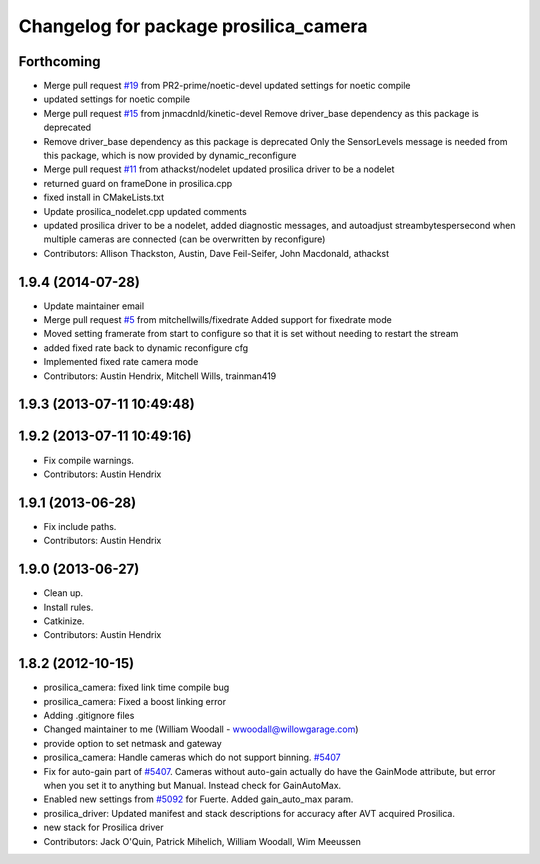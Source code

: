 ^^^^^^^^^^^^^^^^^^^^^^^^^^^^^^^^^^^^^^
Changelog for package prosilica_camera
^^^^^^^^^^^^^^^^^^^^^^^^^^^^^^^^^^^^^^

Forthcoming
-----------
* Merge pull request `#19 <https://github.com/ros-drivers/prosilica_driver/issues/19>`_ from PR2-prime/noetic-devel
  updated settings for noetic compile
* updated settings for noetic compile
* Merge pull request `#15 <https://github.com/ros-drivers/prosilica_driver/issues/15>`_ from jnmacdnld/kinetic-devel
  Remove driver_base dependency as this package is deprecated
* Remove driver_base dependency as this package is deprecated
  Only the SensorLevels message is needed from this package, which is now
  provided by dynamic_reconfigure
* Merge pull request `#11 <https://github.com/ros-drivers/prosilica_driver/issues/11>`_ from athackst/nodelet
  updated prosilica driver to be a nodelet
* returned guard on frameDone in prosilica.cpp
* fixed install in CMakeLists.txt
* Update prosilica_nodelet.cpp
  updated comments
* updated prosilica driver to be a nodelet, added diagnostic messages, and autoadjust streambytespersecond when multiple cameras are connected (can be overwritten by reconfigure)
* Contributors: Allison Thackston, Austin, Dave Feil-Seifer, John Macdonald, athackst

1.9.4 (2014-07-28)
------------------
* Update maintainer email
* Merge pull request `#5 <https://github.com/ros-drivers/prosilica_driver/issues/5>`_ from mitchellwills/fixedrate
  Added support for fixedrate mode
* Moved setting framerate from start to configure so that it is set without needing to restart the stream
* added fixed rate back to dynamic reconfigure cfg
* Implemented fixed rate camera mode
* Contributors: Austin Hendrix, Mitchell Wills, trainman419

1.9.3 (2013-07-11 10:49:48)
---------------------------

1.9.2 (2013-07-11 10:49:16)
---------------------------
* Fix compile warnings.
* Contributors: Austin Hendrix

1.9.1 (2013-06-28)
------------------
* Fix include paths.
* Contributors: Austin Hendrix

1.9.0 (2013-06-27)
------------------
* Clean up.
* Install rules.
* Catkinize.
* Contributors: Austin Hendrix

1.8.2 (2012-10-15)
------------------
* prosilica_camera: fixed link time compile bug
* prosilica_camera: Fixed a boost linking error
* Adding .gitignore files
* Changed maintainer to me (William Woodall - wwoodall@willowgarage.com)
* provide option to set netmask and gateway
* prosilica_camera: Handle cameras which do not support binning. `#5407 <https://github.com/ros-drivers/prosilica_driver/issues/5407>`_
* Fix for auto-gain part of `#5407 <https://github.com/ros-drivers/prosilica_driver/issues/5407>`_. Cameras without auto-gain actually do have the GainMode attribute, but error when you set it to anything but Manual. Instead check for GainAutoMax.
* Enabled new settings from `#5092 <https://github.com/ros-drivers/prosilica_driver/issues/5092>`_ for Fuerte. Added gain_auto_max param.
* prosilica_driver: Updated manifest and stack descriptions for accuracy after AVT acquired Prosilica.
* new stack for Prosilica driver
* Contributors: Jack O'Quin, Patrick Mihelich, William Woodall, Wim Meeussen
